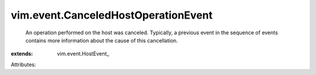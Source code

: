 
vim.event.CanceledHostOperationEvent
====================================
  An operation performed on the host was canceled. Typically, a previous event in the sequence of events contains more information about the cause of this cancellation.
:extends: vim.event.HostEvent_

Attributes:
